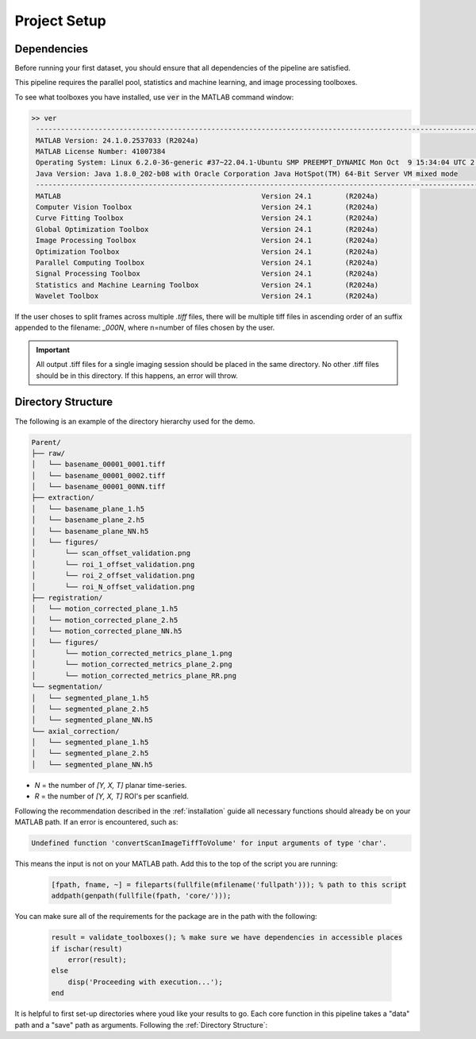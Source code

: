 
Project Setup
#################

Dependencies
============

Before running your first dataset, you should ensure that all dependencies of the pipeline are satisfied.

This pipeline requires the parallel pool, statistics and machine learning, and image processing toolboxes.

To see what toolboxes you have installed, use :code:`ver` in the MATLAB command window:

.. code-block:: MATLAB

   >> ver
    ----------------------------------------------------------------------------------------------------------------
    MATLAB Version: 24.1.0.2537033 (R2024a)
    MATLAB License Number: 41007384
    Operating System: Linux 6.2.0-36-generic #37~22.04.1-Ubuntu SMP PREEMPT_DYNAMIC Mon Oct  9 15:34:04 UTC 2 x86_64
    Java Version: Java 1.8.0_202-b08 with Oracle Corporation Java HotSpot(TM) 64-Bit Server VM mixed mode
    ----------------------------------------------------------------------------------------------------------------
    MATLAB                                                Version 24.1        (R2024a)
    Computer Vision Toolbox                               Version 24.1        (R2024a)
    Curve Fitting Toolbox                                 Version 24.1        (R2024a)
    Global Optimization Toolbox                           Version 24.1        (R2024a)
    Image Processing Toolbox                              Version 24.1        (R2024a)
    Optimization Toolbox                                  Version 24.1        (R2024a)
    Parallel Computing Toolbox                            Version 24.1        (R2024a)
    Signal Processing Toolbox                             Version 24.1        (R2024a)
    Statistics and Machine Learning Toolbox               Version 24.1        (R2024a)
    Wavelet Toolbox                                       Version 24.1        (R2024a)


If the user choses to split frames across multiple `.tiff` files, there will be multiple tiff files in ascending order
of an suffix appended to the filename: `_000N`, where n=number of files chosen by the user.

.. important::

    All output .tiff files for a single imaging session should be placed in the same directory.
    No other .tiff files should be in this directory. If this happens, an error will throw.

Directory Structure
===================

The following is an example of the directory hierarchy
used for the demo.

.. code-block:: text

    Parent/
    ├── raw/
    │   └── basename_00001_0001.tiff
    │   └── basename_00001_0002.tiff
    │   └── basename_00001_00NN.tiff
    ├── extraction/
    │   └── basename_plane_1.h5
    │   └── basename_plane_2.h5
    │   └── basename_plane_NN.h5
    │   └── figures/
    │       └── scan_offset_validation.png
    │       └── roi_1_offset_validation.png
    │       └── roi_2_offset_validation.png
    │       └── roi_N_offset_validation.png
    ├── registration/
    │   └── motion_corrected_plane_1.h5
    │   └── motion_corrected_plane_2.h5
    │   └── motion_corrected_plane_NN.h5
    │   └── figures/
    │       └── motion_corrected_metrics_plane_1.png
    │       └── motion_corrected_metrics_plane_2.png
    │       └── motion_corrected_metrics_plane_RR.png
    └── segmentation/
    │   └── segmented_plane_1.h5
    │   └── segmented_plane_2.h5
    │   └── segmented_plane_NN.h5
    └── axial_correction/
    │   └── segmented_plane_1.h5
    │   └── segmented_plane_2.h5
    │   └── segmented_plane_NN.h5

- `N` = the number of `[Y, X, T]` planar time-series.
- `R` = the number of `[Y, X, T]` ROI's per scanfield.

Following the recommendation described in the :ref:`installation` guide all necessary functions should already be on your
MATLAB path. If an error is encountered, such as:

.. code-block:: MATLAB

    Undefined function 'convertScanImageTiffToVolume' for input arguments of type 'char'.

This means the input is not on your MATLAB path. Add this to the top of the script you are running:

 .. code-block:: MATLAB

    [fpath, fname, ~] = fileparts(fullfile(mfilename('fullpath'))); % path to this script
    addpath(genpath(fullfile(fpath, 'core/')));

You can make sure all of the requirements for the package are in the path with the following:

 .. code-block:: MATLAB

    result = validate_toolboxes(); % make sure we have dependencies in accessible places
    if ischar(result)
        error(result);
    else
        disp('Proceeding with execution...');
    end

It is helpful to first set-up directories where youd like your results to go. Each core function in this pipeline takes a "data" path and a "save" path as arguments. Following the :ref:`Directory Structure`:

.. thumbnail:: ../_static/_images/output_paths.png
   :download: true
   :align: center

